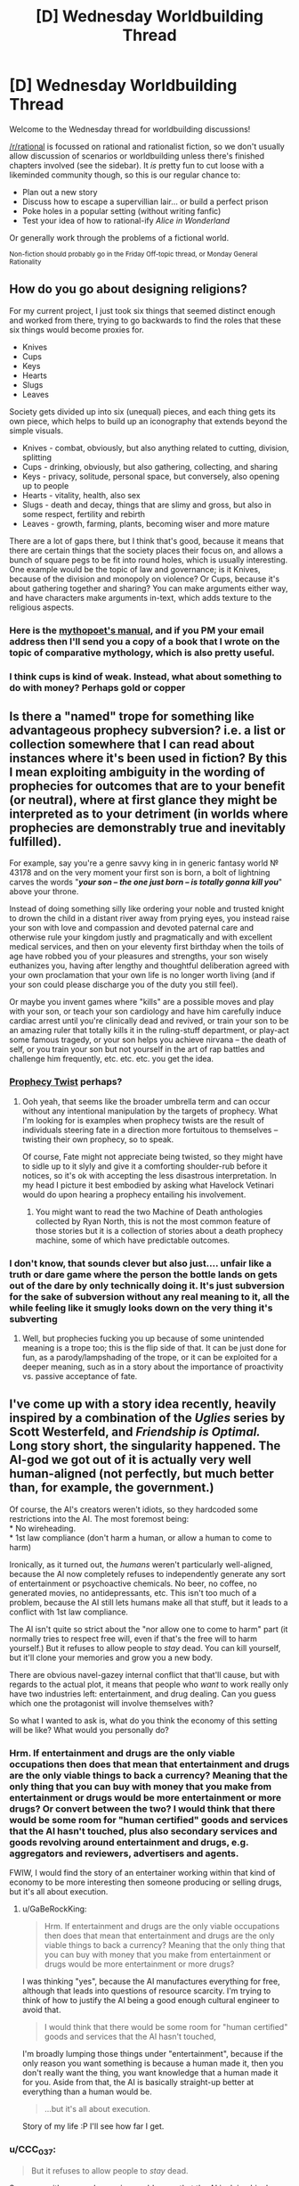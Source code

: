 #+TITLE: [D] Wednesday Worldbuilding Thread

* [D] Wednesday Worldbuilding Thread
:PROPERTIES:
:Author: AutoModerator
:Score: 15
:DateUnix: 1528902420.0
:DateShort: 2018-Jun-13
:END:
Welcome to the Wednesday thread for worldbuilding discussions!

[[/r/rational]] is focussed on rational and rationalist fiction, so we don't usually allow discussion of scenarios or worldbuilding unless there's finished chapters involved (see the sidebar). It /is/ pretty fun to cut loose with a likeminded community though, so this is our regular chance to:

- Plan out a new story
- Discuss how to escape a supervillian lair... or build a perfect prison
- Poke holes in a popular setting (without writing fanfic)
- Test your idea of how to rational-ify /Alice in Wonderland/

Or generally work through the problems of a fictional world.

^{Non-fiction should probably go in the Friday Off-topic thread, or Monday General Rationality}


** How do you go about designing religions?

For my current project, I just took six things that seemed distinct enough and worked from there, trying to go backwards to find the roles that these six things would become proxies for.

- Knives
- Cups
- Keys
- Hearts
- Slugs
- Leaves

Society gets divided up into six (unequal) pieces, and each thing gets its own piece, which helps to build up an iconography that extends beyond the simple visuals.

- Knives - combat, obviously, but also anything related to cutting, division, splitting
- Cups - drinking, obviously, but also gathering, collecting, and sharing
- Keys - privacy, solitude, personal space, but conversely, also opening up to people
- Hearts - vitality, health, also sex
- Slugs - death and decay, things that are slimy and gross, but also in some respect, fertility and rebirth
- Leaves - growth, farming, plants, becoming wiser and more mature

There are a lot of gaps there, but I think that's good, because it means that there are certain things that the society places their focus on, and allows a bunch of square pegs to be fit into round holes, which is usually interesting. One example would be the topic of law and governance; is it Knives, because of the division and monopoly on violence? Or Cups, because it's about gathering together and sharing? You can make arguments either way, and have characters make arguments in-text, which adds texture to the religious aspects.
:PROPERTIES:
:Author: RustyRhea
:Score: 11
:DateUnix: 1528910168.0
:DateShort: 2018-Jun-13
:END:

*** Here is the [[http://archive.li/I3wTU][mythopoet's manual]], and if you PM your email address then I'll send you a copy of a book that I wrote on the topic of comparative mythology, which is also pretty useful.
:PROPERTIES:
:Author: callmesalticidae
:Score: 5
:DateUnix: 1528934858.0
:DateShort: 2018-Jun-14
:END:


*** I think cups is kind of weak. Instead, what about something to do with money? Perhaps gold or copper
:PROPERTIES:
:Author: zombieking26
:Score: 2
:DateUnix: 1529063466.0
:DateShort: 2018-Jun-15
:END:


** Is there a "named" trope for something like advantageous prophecy subversion? i.e. a list or collection somewhere that I can read about instances where it's been used in fiction? By this I mean exploiting ambiguity in the wording of prophecies for outcomes that are to your benefit (or neutral), where at first glance they might be interpreted as to your detriment (in worlds where prophecies are demonstrably true and inevitably fulfilled).

For example, say you're a genre savvy king in in generic fantasy world № 43178 and on the very moment your first son is born, a bolt of lightning carves the words "*/your son -- the one just born -- is totally gonna kill you/*" above your throne.

Instead of doing something silly like ordering your noble and trusted knight to drown the child in a distant river away from prying eyes, you instead raise your son with love and compassion and devoted paternal care and otherwise rule your kingdom justly and pragmatically and with excellent medical services, and then on your eleventy first birthday when the toils of age have robbed you of your pleasures and strengths, your son wisely euthanizes you, having after lengthy and thoughtful deliberation agreed with your own proclamation that your own life is no longer worth living (and if your son could please discharge you of the duty you still feel).

Or maybe you invent games where "kills" are a possible moves and play with your son, or teach your son cardiology and have him carefully induce cardiac arrest until you're clinically dead and revived, or train your son to be an amazing ruler that totally kills it in the ruling-stuff department, or play-act some famous tragedy, or your son helps you achieve nirvana -- the death of self, or you train your son but not yourself in the art of rap battles and challenge him frequently, etc. etc. etc. you get the idea.
:PROPERTIES:
:Author: phylogenik
:Score: 10
:DateUnix: 1528959484.0
:DateShort: 2018-Jun-14
:END:

*** [[http://tvtropes.org/pmwiki/pmwiki.php/Main/ProphecyTwist][Prophecy Twist]] perhaps?
:PROPERTIES:
:Author: CCC_037
:Score: 2
:DateUnix: 1528989859.0
:DateShort: 2018-Jun-14
:END:

**** Ooh yeah, that seems like the broader umbrella term and can occur without any intentional manipulation by the targets of prophecy. What I'm looking for is examples when prophecy twists are the result of individuals steering fate in a direction more fortuitous to themselves -- twisting their own prophecy, so to speak.

Of course, Fate might not appreciate being twisted, so they might have to sidle up to it slyly and give it a comforting shoulder-rub before it notices, so it's ok with accepting the less disastrous interpretation. In my head I picture it best embodied by asking what Havelock Vetinari would do upon hearing a prophecy entailing his involvement.
:PROPERTIES:
:Author: phylogenik
:Score: 1
:DateUnix: 1528992252.0
:DateShort: 2018-Jun-14
:END:

***** You might want to read the two Machine of Death anthologies collected by Ryan North, this is not the most common feature of those stories but it is a collection of stories about a death prophecy machine, some of which have predictable outcomes.
:PROPERTIES:
:Author: MagicWeasel
:Score: 4
:DateUnix: 1529041426.0
:DateShort: 2018-Jun-15
:END:


*** I don't know, that sounds clever but also just.... unfair like a truth or dare game where the person the bottle lands on gets out of the dare by only technically doing it. It's just subversion for the sake of subversion without any real meaning to it, all the while feeling like it smugly looks down on the very thing it's subverting
:PROPERTIES:
:Score: 1
:DateUnix: 1529044523.0
:DateShort: 2018-Jun-15
:END:

**** Well, but prophecies fucking you up because of some unintended meaning is a trope too; this is the flip side of that. It can be just done for fun, as a parody/lampshading of the trope, or it can be exploited for a deeper meaning, such as in a story about the importance of proactivity vs. passive acceptance of fate.
:PROPERTIES:
:Author: SimoneNonvelodico
:Score: 1
:DateUnix: 1529483868.0
:DateShort: 2018-Jun-20
:END:


** I've come up with a story idea recently, heavily inspired by a combination of the /Uglies/ series by Scott Westerfeld, and /Friendship is Optimal./ Long story short, the singularity happened. The AI-god we got out of it is actually very well human-aligned (not perfectly, but much better than, for example, the government.)

Of course, the AI's creators weren't idiots, so they hardcoded some restrictions into the AI. The most foremost being:\\
* No wireheading.\\
* 1st law compliance (don't harm a human, or allow a human to come to harm)

Ironically, as it turned out, the /humans/ weren't particularly well-aligned, because the AI now completely refuses to independently generate any sort of entertainment or psychoactive chemicals. No beer, no coffee, no generated movies, no antidepressants, etc. This isn't too much of a problem, because the AI still lets humans make all that stuff, but it leads to a conflict with 1st law compliance.

The AI isn't quite so strict about the "nor allow one to come to harm" part (it normally tries to respect free will, even if that's the free will to harm yourself.) But it refuses to allow people to /stay/ dead. You can kill yourself, but it'll clone your memories and grow you a new body.

There are obvious navel-gazey internal conflict that that'll cause, but with regards to the actual plot, it means that people who /want/ to work really only have two industries left: entertainment, and drug dealing. Can you guess which one the protagonist will involve themselves with?

So what I wanted to ask is, what do you think the economy of this setting will be like? What would you personally do?
:PROPERTIES:
:Author: GaBeRockKing
:Score: 7
:DateUnix: 1529002553.0
:DateShort: 2018-Jun-14
:END:

*** Hrm. If entertainment and drugs are the only viable occupations then does that mean that entertainment and drugs are the only viable things to back a currency? Meaning that the only thing that you can buy with money that you make from entertainment or drugs would be more entertainment or more drugs? Or convert between the two? I would think that there would be some room for "human certified" goods and services that the AI hasn't touched, plus also secondary services and goods revolving around entertainment and drugs, e.g. aggregators and reviewers, advertisers and agents.

FWIW, I would find the story of an entertainer working within that kind of economy to be more interesting then someone producing or selling drugs, but it's all about execution.
:PROPERTIES:
:Author: alexanderwales
:Score: 4
:DateUnix: 1529003598.0
:DateShort: 2018-Jun-14
:END:

**** u/GaBeRockKing:
#+begin_quote
  Hrm. If entertainment and drugs are the only viable occupations then does that mean that entertainment and drugs are the only viable things to back a currency? Meaning that the only thing that you can buy with money that you make from entertainment or drugs would be more entertainment or more drugs?
#+end_quote

I was thinking "yes", because the AI manufactures everything for free, although that leads into questions of resource scarcity. I'm trying to think of how to justify the AI being a good enough cultural engineer to avoid that.

#+begin_quote
  I would think that there would be some room for "human certified" goods and services that the AI hasn't touched,
#+end_quote

I'm broadly lumping those things under "entertainment", because if the only reason you want something is because a human made it, then you don't really want the thing, you want knowledge that a human made it for you. Aside from that, the AI is basically straight-up better at everything than a human would be.

#+begin_quote
  ...but it's all about execution.
#+end_quote

Story of my life :P I'll see how far I get.
:PROPERTIES:
:Author: GaBeRockKing
:Score: 3
:DateUnix: 1529012888.0
:DateShort: 2018-Jun-15
:END:


*** u/CCC_037:
#+begin_quote
  But it refuses to allow people to /stay/ dead.
#+end_quote

Someone with severe depression could argue that the AI is doing him harm in this refusal.

(And how does the AI handle the population explosion problem? If no-one's dying due to old age...)

#+begin_quote
  two industries left: entertainment, and drug dealing.
#+end_quote

What about psychology - at least so far as prescribing anti-depressants goes?
:PROPERTIES:
:Author: CCC_037
:Score: 2
:DateUnix: 1529040119.0
:DateShort: 2018-Jun-15
:END:

**** u/GaBeRockKing:
#+begin_quote
  Someone with severe depression could argue that the AI is doing him harm in this refusal.
#+end_quote

Yep. The AI is mostly aligned, mot perfectly aligned.

#+begin_quote
  What about psychology - at least so far as prescribing anti-depressants goes?
#+end_quote

As I said, the plan was for the MC to be a drug dealer.
:PROPERTIES:
:Author: GaBeRockKing
:Score: 2
:DateUnix: 1529067136.0
:DateShort: 2018-Jun-15
:END:

***** ...I thought you'd meant 'drug dealer' as in 'the guy who sells stuff that makes you see funny colours', not as in 'pharmacist'. Or does he do both?
:PROPERTIES:
:Author: CCC_037
:Score: 2
:DateUnix: 1529092472.0
:DateShort: 2018-Jun-16
:END:

****** What's the difference? They both make you feel better ;) (I haven't actually decided the details.)
:PROPERTIES:
:Author: GaBeRockKing
:Score: 3
:DateUnix: 1529093907.0
:DateShort: 2018-Jun-16
:END:

******* One allows you to better function in polite company, the other worsens your functions and blights your company.
:PROPERTIES:
:Author: CCC_037
:Score: 2
:DateUnix: 1529094464.0
:DateShort: 2018-Jun-16
:END:

******** As a counterpoint, alchohol is considered to be relatively classy (depending on method of imbibement) yet is still very much a drug.
:PROPERTIES:
:Author: GaBeRockKing
:Score: 3
:DateUnix: 1529098984.0
:DateShort: 2018-Jun-16
:END:

********* Considering it to be classy is merely social. I can easily imagine an AI-dominated future (where the AI has medical technology that counters any long-term physical side-effects) considering (say) heroin and alcohol to be of similar classiness. Whether that is significant or near-zero in both cases.
:PROPERTIES:
:Author: CCC_037
:Score: 2
:DateUnix: 1529127899.0
:DateShort: 2018-Jun-16
:END:


*** You can kill yourself, but it'll clone your memories and grow you a new body.

If the AI is capable of doing that everytime someone dies, then people don't need jobs. The AI just provides people all their needs and most of their comforts, so really jobs become hobbies, things people don't need to do because they don't need money.
:PROPERTIES:
:Score: 1
:DateUnix: 1529044862.0
:DateShort: 2018-Jun-15
:END:

**** u/GaBeRockKing:
#+begin_quote
  If the AI is capable of doing that everytime someone dies, then people don't need jobs.
#+end_quote

Yep. That's what makes things interesting: you're not normally incentivized to do anything but have fun.
:PROPERTIES:
:Author: GaBeRockKing
:Score: 2
:DateUnix: 1529067293.0
:DateShort: 2018-Jun-15
:END:

***** Then the entertainment industry collapses, because there's no thousands of low level people to do the small things for entertainment and little adequate reward for actually completely a project aside from having access to more entertainment.
:PROPERTIES:
:Score: 2
:DateUnix: 1529068082.0
:DateShort: 2018-Jun-15
:END:

****** Yes, exactly. Though at the same time, you'll have the people who wanted to do creative stuff, buthat to slave away at a o to 5 entering the market. You'd have a simultaneous oversupply of crrative types and undersupply of grunt-work types.
:PROPERTIES:
:Author: GaBeRockKing
:Score: 2
:DateUnix: 1529071479.0
:DateShort: 2018-Jun-15
:END:


** Skeleton army. Why?

This is for a tabletop rpg I'm running. I have a whole bunch of skeleton minis, and want to use them. But I also want the villainous skeleton army to have a believable or possibly even persuasive motivation.

I don't want the skeleton army to just be a weird form of mindless weaponry.

What if all skeletons are alive and the free skeletons want to liberate their siblings from their meat prisons?

Perhaps skeletonization is the most reliable form of immortality and the skeleton armies want to conquer the world so as to make the ritual near ubiqitous and end death?

Maybe the skeletons are just seeking to capture fertile land so that they can let their cows graze freely and get as much milk as they need to keep their bones strong.

Or becoming a skeleton robs you of the ability to feel pain or tiredness so the skeletons have a belief system that fleshy people should be treated like children and cared for until they die and join the skeleton workforce. So the skeleton army is trying to overthrow the feudal system and convert the peasants to their way of life.

Any other ideas?
:PROPERTIES:
:Author: bacontime
:Score: 6
:DateUnix: 1528961237.0
:DateShort: 2018-Jun-14
:END:

*** [[https://m.imgur.com/rAdm2?r]]

This is personally one of my favorite green texts and I think it is almost exactly what you are looking for to a tee.
:PROPERTIES:
:Author: Killako1
:Score: 8
:DateUnix: 1528976477.0
:DateShort: 2018-Jun-14
:END:

**** It doesn't, though.

Don't get me wrong, it's an excellent greentext, but it doesn't answer OP's question, which is "how can I make skeletons have agency that will make them into a believable villain skeleton army rather than being mindless tools" - the point of that greentext is that the skeletons are mindless tools.

If OP is looking more generally for "a campaign idea for my skeleton minis" then it'll do nicely, but that wasn't the thrust of the question.

(Sorry for raining on the parade)
:PROPERTIES:
:Author: MagicWeasel
:Score: 6
:DateUnix: 1529041648.0
:DateShort: 2018-Jun-15
:END:


*** Normalized necromancy.

Corpses can be animated with their former souls. The souls are generally capable of doing whatever they did in their former lives. Everyone has a bunch of skeleton ancestors walking around helping them do stuff. The living only make up a minority of any given population. Zombies aren't used because flesh still rots, and rotting things stink and are gross.

Some motivations for a potential skeleton army:

1. A special kind of preservative is used to keep the bones strong and from rotting anymore. The skeleton army is running out of their source of preservative. They are conquering and trying to find additional sources of the preservative.
2. A tyrant conqueror has figured out he can get a whole population's worth of fighting skeletons by just training everyone for a few years in the military and then letting them go about their lives. But if they ever need to be called up in death to fight, the whole population can be used, instead of just a few trained soldiers.
3. A courtier gets really good at playing court politics. When he/she is raised as a skeleton, they manage to take over the court. They now have an undead monarch that has to preserve the current level of technology and way of doing things, or risk losing all of its power.
4. A new religion springs up that believes in giving people a final rest after they have died. They go about destroying all skeletons they can find. People using the skeletons can't let this keep happening. They band together to bring about a massive army to kill off the new religion.
5. Continuing from the 4th motivation listed above. They kill off the new religion, but don't stop there and start killing off other populations that don't use necromancy.
:PROPERTIES:
:Author: cjet79
:Score: 6
:DateUnix: 1528993492.0
:DateShort: 2018-Jun-14
:END:


*** How about if wars in this world are kind of like sports are to us, and skeletons are just mindless, disposable troops that nations or cities pit against each other to settle disputes. The winning army getting only marginal benefits and a morale boost for their living populace.

The general and maybe lieutenants would be the actual stars, there to direct the skeletons tactically and strategically. Well-off people pay to have their dead relative's bones in prominent positions with fancy armor, so they can point it out to their friends on the magic screens.
:PROPERTIES:
:Author: GlueBoy
:Score: 3
:DateUnix: 1529005991.0
:DateShort: 2018-Jun-15
:END:


*** Perhaps the skeletons have a low grade telepathy and/or hive mind thing going on. The skeletons experience the hive mind as bliss, and want everyone to join. They see non-skeletons as barely sentient fleshy eggs, that will one day hatch and join the Collective. The Collective works to optimize the production of strong new skeletons, and intervenes when the flesh eggs act contrary to this purpose (eg the horror of cremation, the slaughter of children, large numbers of elderly, banning of necromancy, etc).
:PROPERTIES:
:Author: pixelz
:Score: 1
:DateUnix: 1528992048.0
:DateShort: 2018-Jun-14
:END:

**** I like cjet's overall idea the best, but your human farming description is creepy/interesting enough that I might want to include it too.

Here's what I have in mind. A catastrophic variant of the skeletonize spell is cast. Typically the spell embues the skeleton with a mind which closely matches that which the body possesed in life, but with desires slightly twisted towards fulfilling the goals of the caster.

This miscast ritual was meant to make the skeletons more obedient by instilling a hypercharged and hyperfocused version of a single goal. Because the caster was thinking about raising obedient skeletons by using the improved ritual, Skeleton Zero is accidentially imbued with the desire to do the same.

Then like a magical prion disease, this version of the ritual spreads. The tainted skeletons have all the knowledge and skills that they gained in life, but have a single terminal value: make more tainted skeletons.

And thus the horrors you mentioned with the human farming and whatnot. The skeleton maximization horde might even be clever enough to pretend to be peaceful or to sneak agents into crowded areas for a coordinated ritual strike.

If the outbreak is not contained, all usable biomass may someday be converted into spooky scary skeletons.

Yet the only army numerous enough to stand a chance are the accumulated centuries of the Dead King's legion.

/Begun the Skeleton War has./

I probably won't run a campaign that lasts long enough for that to come up, but hey, I can dream.
:PROPERTIES:
:Author: bacontime
:Score: 3
:DateUnix: 1529044411.0
:DateShort: 2018-Jun-15
:END:

***** Cjet's 4 & 5 are a nice campaign setting, but the skeleton maximization horde is bleakly horrific. I think you should work the 'conquer death' motivation in there as one of the propaganda stories the horde uses to weaken resistance to their plans and even encourage cooperation. The horde can have a name for collaborators like 'goodflesh' vs those who oppose them (presumably the players): 'badflesh'.
:PROPERTIES:
:Author: pixelz
:Score: 1
:DateUnix: 1529046923.0
:DateShort: 2018-Jun-15
:END:


** I posted the following to the previous Wednesday thread, but I was like two days late to the party, and only got one reply, so if it's alright I'm gonna try my luck again here, when people are still looking.

My question revolves around the definition of "solveable mysteries". For example, suppose there's a world in which an unknown and half-insane god grants people boons. He doesn't grant them to everyone, but to a select few based on insane, eclectic criteria that may even change over time. It's so nonsensical that it may as well be random, and since the god is unknown, people think that the boons are random.

My question is this, should the author of this world and the story that takes place in it know the criteria that the god uses? Is it not rational anymore if the author doesn't, and maybe even decides to treat such a thing as random?
:PROPERTIES:
:Author: water125
:Score: 3
:DateUnix: 1528963271.0
:DateShort: 2018-Jun-14
:END:

*** I mean if it's arbitrary, it's arbitrary, but this can quickly become “this random god now saves everything”. In order to prevent that, the easiest thing that I think can apply are one of 2 things.

1. This is what makes your protagonist special. Anthorpic principle. If your protagonist didn't have it, we would we listening to someone else's story.

2. Use it to hinder you character. Not always, not constantly. Maybe once or twice (over a long enough period of time).

I think these are the only 2 justifications for this.
:PROPERTIES:
:Author: Killako1
:Score: 3
:DateUnix: 1528976753.0
:DateShort: 2018-Jun-14
:END:

**** By boons I meant more like set powers, stuff like that, rather than situational divine intervention. That said, your points are interesting, and I think they've helped me refine the idea some more, thank you.
:PROPERTIES:
:Author: water125
:Score: 1
:DateUnix: 1529045887.0
:DateShort: 2018-Jun-15
:END:


*** Not every mystery needs to be solvable by the reader or characters. Given that, I would argue that the only reason that the author needs to have a solution is that it really helps for the sake of consistency.

Further, the mystery shouldn't be driving your plot, characters, or reader interest if there is no solution. At most, the mystery should get characters into trouble, but never get them out of it.

In the case of boons granted by an erratic god that all the characters in the story don't believe exists ... I sort of question the utility of having a god at all.
:PROPERTIES:
:Author: alexanderwales
:Score: 3
:DateUnix: 1528986980.0
:DateShort: 2018-Jun-14
:END:

**** Your point about the god may as well not existing is a good one, and it got me thinking to rework how I'm approaching this. Thanks.

(By the way, I really enjoy your work. Thank you for it.)
:PROPERTIES:
:Author: water125
:Score: 1
:DateUnix: 1529045805.0
:DateShort: 2018-Jun-15
:END:


*** I think you could have a nice conversation about true randomness vs. deterministic but stochastic processes. There are some relatively simple processes that exhibit stochastic behavior, so it could be possible for the protagonist to discover the underlying rules and gain great power thereby despite the random seeming nature of the outcome. Some processes have islands of stability where the process seems to be tractable before returning chaos. Just being able to predict such islands could be quite empowering.
:PROPERTIES:
:Author: pixelz
:Score: 2
:DateUnix: 1528992648.0
:DateShort: 2018-Jun-14
:END:

**** That's a great point. I was thinking about doing basically that, but to do that I the author would have to know the rules, which is what led to this question. After reading some replies and thinking on it awhile, I think I've decided to go in another direction, but your post was helpful and appreciated. Thank you.
:PROPERTIES:
:Author: water125
:Score: 1
:DateUnix: 1529045994.0
:DateShort: 2018-Jun-15
:END:


*** Well, I believe the randomness of the boons may help a story rather hinder it. One of the main goals of a story is to surprise a reader, and boons given out with set rules makes it easy to bfigure out who has a boon and who doesn't. If anyone can be given a boon, then everyone you can meet on the street can be some one with this boon. It's a chance to have more character variety
:PROPERTIES:
:Score: 2
:DateUnix: 1529045277.0
:DateShort: 2018-Jun-15
:END:

**** True enough. It's probably always a hard balance to keep the reader surprised and still have solvable mysteries, and you're right that when anyone could have a boon, it adds tension. I'll keep that in mind. Thank you.
:PROPERTIES:
:Author: water125
:Score: 1
:DateUnix: 1529046103.0
:DateShort: 2018-Jun-15
:END:
